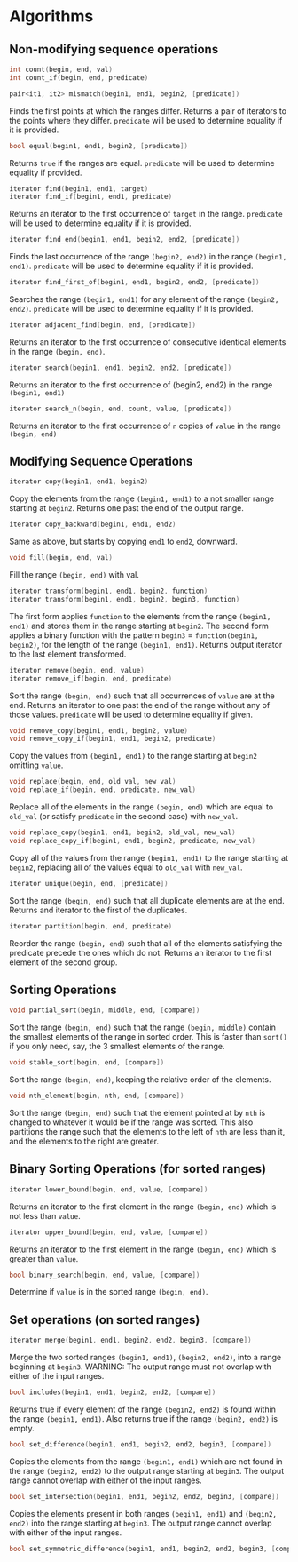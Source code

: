 #+OPTIONS: toc:nil
#+LATEX_HEADER: \input{title_simple}
#+LATEX_HEADER:\usepackage[top=0.5in,left=1.0in,right=1.0in,bottom=1.0in]{geometry}

* Algorithms

** Non-modifying sequence operations

#+BEGIN_SRC cpp
int count(begin, end, val)
int count_if(begin, end, predicate)
#+END_SRC

#+BEGIN_SRC cpp
pair<it1, it2> mismatch(begin1, end1, begin2, [predicate])
#+END_SRC

Finds the first points at which the ranges differ. Returns a pair of iterators to the points where they differ. =predicate= will be used to determine equality if it is provided.

#+BEGIN_SRC cpp
bool equal(begin1, end1, begin2, [predicate])
#+END_SRC

Returns =true= if the ranges are equal. =predicate= will be used to determine equality if provided. 

#+BEGIN_SRC cpp
iterator find(begin1, end1, target)
iterator find_if(begin1, end1, predicate)
#+END_SRC

Returns an iterator to the first occurrence of =target= in the range. =predicate= will be used to determine equality if it is provided.

#+BEGIN_SRC cpp
iterator find_end(begin1, end1, begin2, end2, [predicate])
#+END_SRC

Finds the last occurrence of the range =(begin2, end2)= in the range =(begin1, end1)=. =predicate= will be used to determine equality if it is provided.

#+BEGIN_SRC cpp
iterator find_first_of(begin1, end1, begin2, end2, [predicate])
#+END_SRC

Searches the range =(begin1, end1)= for any element of the range =(begin2, end2)=. =predicate= will be used to determine equality if it is provided.

#+BEGIN_SRC cpp
iterator adjacent_find(begin, end, [predicate])
#+END_SRC

Returns an iterator to the first occurrence of consecutive identical elements in the range =(begin, end)=.

#+BEGIN_SRC cpp
iterator search(begin1, end1, begin2, end2, [predicate])
#+END_SRC

Returns an iterator to the first occurrence of (begin2, end2) in the range =(begin1, end1)=

#+BEGIN_SRC cpp
iterator search_n(begin, end, count, value, [predicate])
#+END_SRC

Returns an iterator to the first occurrence of =n= copies of =value= in the range =(begin, end)=

** Modifying Sequence Operations

#+BEGIN_SRC cpp
iterator copy(begin1, end1, begin2)
#+END_SRC

Copy the elements from the range =(begin1, end1)= to a not smaller range starting at =begin2=. Returns one past the end of the output range.

#+BEGIN_SRC cpp
iterator copy_backward(begin1, end1, end2)
#+END_SRC

Same as above, but starts by copying =end1= to =end2=, downward.

#+BEGIN_SRC cpp
void fill(begin, end, val)
#+END_SRC

Fill the range =(begin, end)= with val.

#+BEGIN_SRC cpp
iterator transform(begin1, end1, begin2, function)
iterator transform(begin1, end1, begin2, begin3, function)
#+END_SRC

The first form applies =function= to the elements from the range =(begin1, end1)= and stores them in the range starting at =begin2=. The second form applies a binary function with the pattern =begin3= = =function(begin1, begin2)=, for the length of the range =(begin1, end1)=. Returns output iterator to the last element transformed.

#+BEGIN_SRC cpp
iterator remove(begin, end, value)
iterator remove_if(begin, end, predicate)
#+END_SRC

Sort the range =(begin, end)= such that all occurrences of =value= are at the end. Returns an iterator to one past the end of the range without any of those values. =predicate= will be used to determine equality if given.

#+BEGIN_SRC cpp
void remove_copy(begin1, end1, begin2, value)
void remove_copy_if(begin1, end1, begin2, predicate)
#+END_SRC

Copy the values from =(begin1, end1)= to the range starting at =begin2= omitting =value=.

#+BEGIN_SRC cpp
void replace(begin, end, old_val, new_val)
void replace_if(begin, end, predicate, new_val)
#+END_SRC

Replace all of the elements in the range =(begin, end)= which are equal to 
=old_val= (or satisfy =predicate= in the second case) with =new_val=.

#+BEGIN_SRC cpp
void replace_copy(begin1, end1, begin2, old_val, new_val)
void replace_copy_if(begin1, end1, begin2, predicate, new_val)
#+END_SRC

Copy all of the values from the range =(begin1, end1)= to the range starting at
=begin2=, replacing all of the values equal to =old_val= with =new_val=.

#+BEGIN_SRC cpp
iterator unique(begin, end, [predicate])
#+END_SRC

Sort the range =(begin, end)= such that all duplicate elements are at the end. Returns and iterator to the first of the duplicates.

#+BEGIN_SRC cpp
iterator partition(begin, end, predicate)
#+END_SRC

Reorder the range =(begin, end)= such that all of the elements satisfying the predicate precede the ones which do not. Returns an iterator to the first element of the second group.

** Sorting Operations

#+BEGIN_SRC cpp
void partial_sort(begin, middle, end, [compare])
#+END_SRC

Sort the range =(begin, end)= such that the range =(begin, middle)= contain the smallest elements of the range in sorted order. This is faster than =sort()= if you only need, say, the 3 smallest elements of the range.


#+BEGIN_SRC cpp
void stable_sort(begin, end, [compare])
#+END_SRC

Sort the range =(begin, end)=, keeping the relative order of the elements.

#+BEGIN_SRC cpp
void nth_element(begin, nth, end, [compare])
#+END_SRC

Sort the range =(begin, end)= such that the element pointed at by =nth= is changed to whatever it would be if the range was sorted. This also partitions the range such that the elements to the left of =nth= are less than it, and the elements to the right are greater.

** Binary Sorting Operations (for sorted ranges)

#+BEGIN_SRC cpp
iterator lower_bound(begin, end, value, [compare])
#+END_SRC

Returns an iterator to the first element in the range =(begin, end)= which is not less than =value=.

#+BEGIN_SRC cpp
iterator upper_bound(begin, end, value, [compare])
#+END_SRC

Returns an iterator to the first element in the range =(begin, end)= which is greater than =value=.

#+BEGIN_SRC cpp
bool binary_search(begin, end, value, [compare])
#+END_SRC

Determine if =value= is in the sorted range =(begin, end)=.

** Set operations (on sorted ranges)

#+BEGIN_SRC cpp
iterator merge(begin1, end1, begin2, end2, begin3, [compare])
#+END_SRC

Merge the two sorted ranges =(begin1, end1)=, =(begin2, end2)=, into a range beginning at =begin3=. WARNING: The output range must not overlap with either of the input ranges.

#+BEGIN_SRC cpp
bool includes(begin1, end1, begin2, end2, [compare])
#+END_SRC

Returns true if every element of the range =(begin2, end2)= is found within the range =(begin1, end1)=. Also returns true if the range =(begin2, end2)= is empty.

#+BEGIN_SRC cpp
bool set_difference(begin1, end1, begin2, end2, begin3, [compare])
#+END_SRC

Copies the elements from the range =(begin1, end1)= which are not found in the range =(begin2, end2)= to the output range starting at =begin3=. The output range cannot overlap with either of the input ranges.

#+BEGIN_SRC cpp
bool set_intersection(begin1, end1, begin2, end2, begin3, [compare])
#+END_SRC

Copies the elements present in both ranges =(begin1, end1)= and =(begin2, end2)= into the range starting at =begin3=. The output range cannot overlap with either of the input ranges.

#+BEGIN_SRC cpp
bool set_symmetric_difference(begin1, end1, begin2, end2, begin3, [compare])
#+END_SRC


